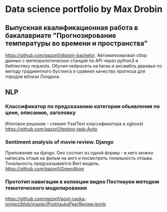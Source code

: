 * Data science portfolio by Max Drobin
** Выпускная квалификационная работа в бакалавриате "Прогнозирование температуры во времени и пространства"
 https://github.com/gazon1/diplom-bachelor. Автоматизировал сбор данных с метеорологических станций по API через python3 и библиотеку requests. Обучил нейросеть на keras и ансамбль деревье по методу градиентного бустинга и сравнил качество прогноза для городов вблизи Лондона.
 
** NLP
*** Классификатор по предсказанию категории обьявления по цене, описанию, заголовку
Итоговое решение - стекинг FastText классификатора и xgboost
https://github.com/gazon1/testing-task-Avito

*** Sentiment analysis of movie review. Django
Приложение на django. Оно состоит из одной формы - в него можно написать
отзыв на фильм на англ и посмотреть тональность отзыва. Тональность предсказывается
Bert модель.
https://github.com/gazon1/GreenAtom
*** Прототип навигации в колекции видео Постнауки методом тематического моделирования 
https://github.com/gazon1/post-nauka-project/blob/master/PostnaukaPeerReview.ipynb

